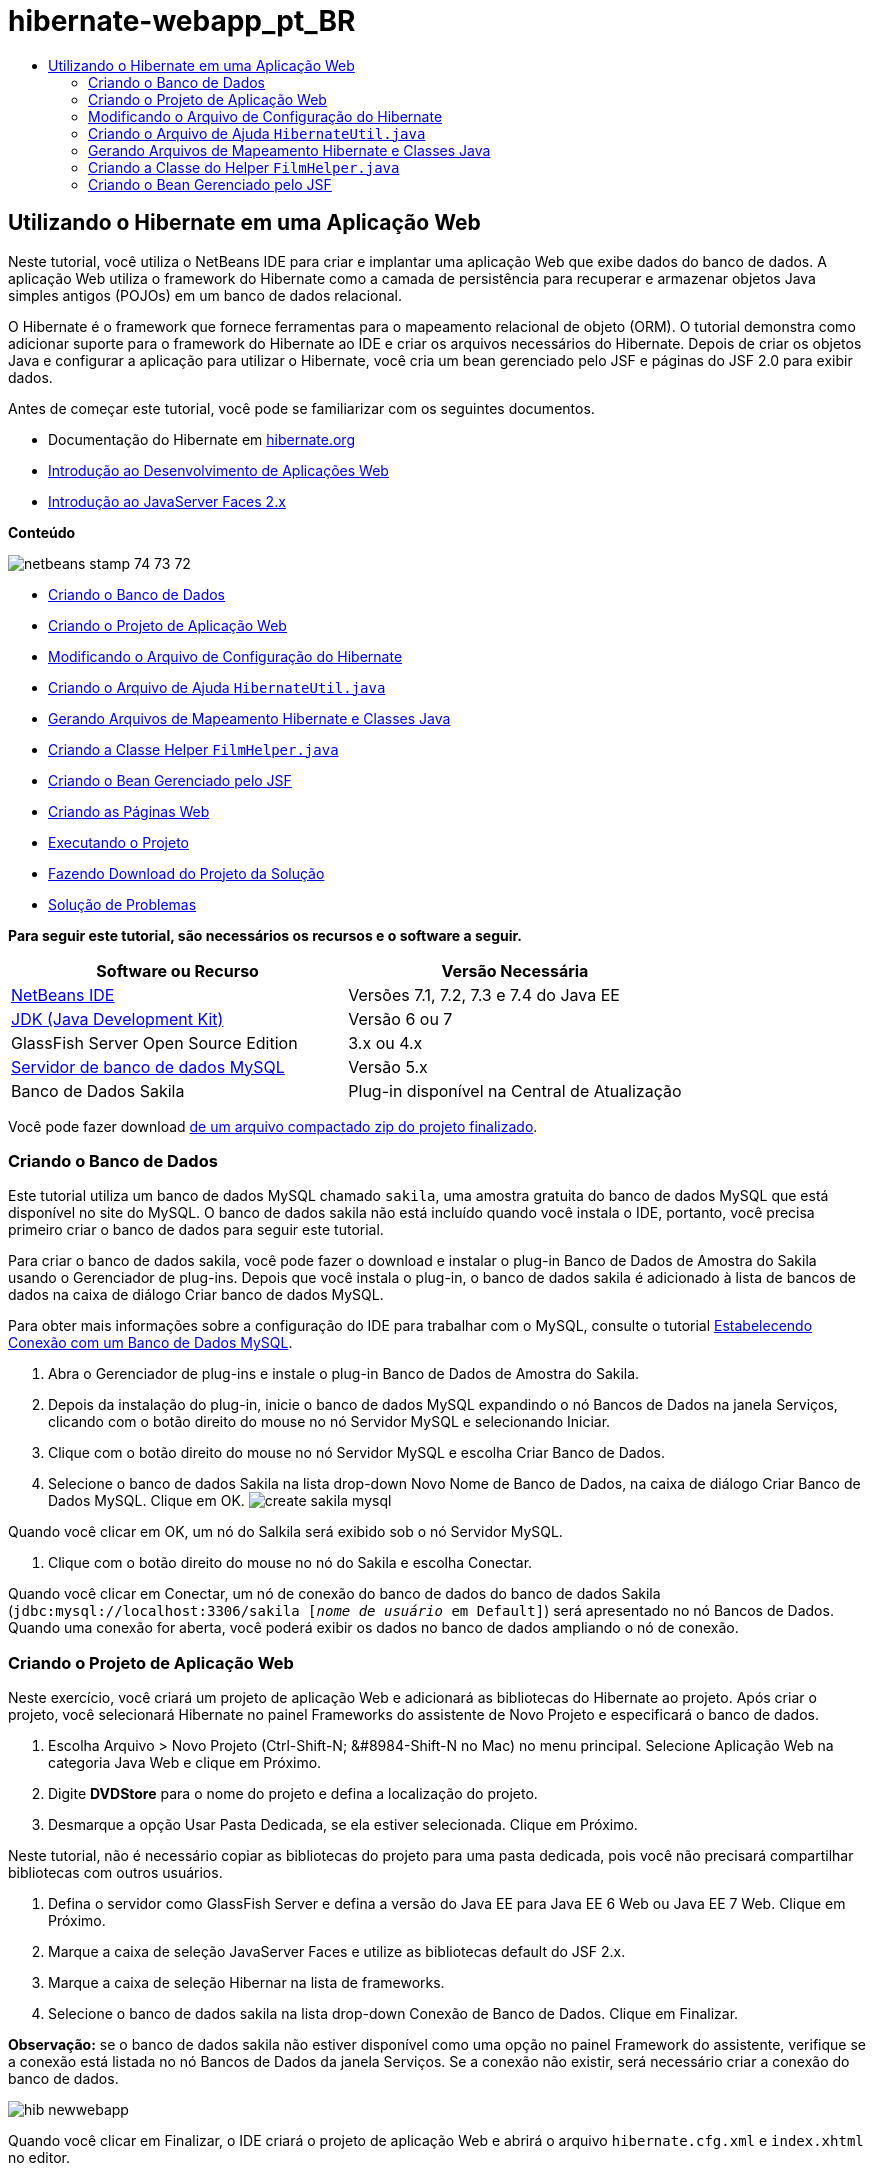 // 
//     Licensed to the Apache Software Foundation (ASF) under one
//     or more contributor license agreements.  See the NOTICE file
//     distributed with this work for additional information
//     regarding copyright ownership.  The ASF licenses this file
//     to you under the Apache License, Version 2.0 (the
//     "License"); you may not use this file except in compliance
//     with the License.  You may obtain a copy of the License at
// 
//       http://www.apache.org/licenses/LICENSE-2.0
// 
//     Unless required by applicable law or agreed to in writing,
//     software distributed under the License is distributed on an
//     "AS IS" BASIS, WITHOUT WARRANTIES OR CONDITIONS OF ANY
//     KIND, either express or implied.  See the License for the
//     specific language governing permissions and limitations
//     under the License.
//

= hibernate-webapp_pt_BR
:jbake-type: page
:jbake-tags: old-site, needs-review
:jbake-status: published
:keywords: Apache NetBeans  hibernate-webapp_pt_BR
:description: Apache NetBeans  hibernate-webapp_pt_BR
:toc: left
:toc-title:

== Utilizando o Hibernate em uma Aplicação Web

Neste tutorial, você utiliza o NetBeans IDE para criar e implantar uma aplicação Web que exibe dados do banco de dados. A aplicação Web utiliza o framework do Hibernate como a camada de persistência para recuperar e armazenar objetos Java simples antigos (POJOs) em um banco de dados relacional.

O Hibernate é o framework que fornece ferramentas para o mapeamento relacional de objeto (ORM). O tutorial demonstra como adicionar suporte para o framework do Hibernate ao IDE e criar os arquivos necessários do Hibernate. Depois de criar os objetos Java e configurar a aplicação para utilizar o Hibernate, você cria um bean gerenciado pelo JSF e páginas do JSF 2.0 para exibir dados.

Antes de começar este tutorial, você pode se familiarizar com os seguintes documentos.

* Documentação do Hibernate em link:http://www.hibernate.org/[hibernate.org]
* link:quickstart-webapps.html[Introdução ao Desenvolvimento de Aplicações Web]
* link:jsf20-intro.html[Introdução ao JavaServer Faces 2.x]

*Conteúdo*

image:netbeans-stamp-74-73-72.png[title="O conteúdo desta página se aplica ao NetBeans IDE 7.2, 7.3 e 7.4"]

* link:#01[Criando o Banco de Dados]
* link:#02[Criando o Projeto de Aplicação Web]
* link:#03[Modificando o Arquivo de Configuração do Hibernate]
* link:#04[Criando o Arquivo de Ajuda `HibernateUtil.java`]
* link:#05[Gerando Arquivos de Mapeamento Hibernate e Classes Java]
* link:#06[Criando a Classe Helper `FilmHelper.java`]
* link:#07[Criando o Bean Gerenciado pelo JSF]
* link:#08[Criando as Páginas Web]
* link:#09[Executando o Projeto]
* link:#10[Fazendo Download do Projeto da Solução]
* link:#11[Solução de Problemas]

*Para seguir este tutorial, são necessários os recursos e o software a seguir.*

|===
|Software ou Recurso |Versão Necessária 

|link:https://netbeans.org/downloads/index.html[NetBeans IDE] |Versões 7.1, 7.2, 7.3 e 7.4 do Java EE 

|link:http://www.oracle.com/technetwork/java/javase/downloads/index.html[JDK (Java Development Kit)] |Versão 6 ou 7 

|GlassFish Server Open Source Edition |3.x ou 4.x 

|link:http://www.mysql.com/[Servidor de banco de dados MySQL] |Versão 5.x 

|Banco de Dados Sakila |Plug-in disponível na Central de Atualização 
|===

Você pode fazer download link:https://netbeans.org/projects/samples/downloads/download/Samples/JavaEE/DVDStoreEE6.zip[de um arquivo compactado zip do projeto finalizado].

=== Criando o Banco de Dados

Este tutorial utiliza um banco de dados MySQL chamado `sakila`, uma amostra gratuita do banco de dados MySQL que está disponível no site do MySQL. O banco de dados sakila não está incluído quando você instala o IDE, portanto, você precisa primeiro criar o banco de dados para seguir este tutorial.

Para criar o banco de dados sakila, você pode fazer o download e instalar o plug-in Banco de Dados de Amostra do Sakila usando o Gerenciador de plug-ins. Depois que você instala o plug-in, o banco de dados sakila é adicionado à lista de bancos de dados na caixa de diálogo Criar banco de dados MySQL.

Para obter mais informações sobre a configuração do IDE para trabalhar com o MySQL, consulte o tutorial link:../ide/mysql.html[Estabelecendo Conexão com um Banco de Dados MySQL].

1. Abra o Gerenciador de plug-ins e instale o plug-in Banco de Dados de Amostra do Sakila.
2. Depois da instalação do plug-in, inicie o banco de dados MySQL expandindo o nó Bancos de Dados na janela Serviços, clicando com o botão direito do mouse no nó Servidor MySQL e selecionando Iniciar.
3. Clique com o botão direito do mouse no nó Servidor MySQL e escolha Criar Banco de Dados.
4. Selecione o banco de dados Sakila na lista drop-down Novo Nome de Banco de Dados, na caixa de diálogo Criar Banco de Dados MySQL. Clique em OK.
image:create-sakila-mysql.png[title="Tela da caixa de diálogo Criar Banco de Dados MySQL"]

Quando você clicar em OK, um nó do Salkila será exibido sob o nó Servidor MySQL.

5. Clique com o botão direito do mouse no nó do Sakila e escolha Conectar.

Quando você clicar em Conectar, um nó de conexão do banco de dados do banco de dados Sakila (`jdbc:mysql://localhost:3306/sakila [_nome de usuário_ em Default]`) será apresentado no nó Bancos de Dados. Quando uma conexão for aberta, você poderá exibir os dados no banco de dados ampliando o nó de conexão.

=== Criando o Projeto de Aplicação Web

Neste exercício, você criará um projeto de aplicação Web e adicionará as bibliotecas do Hibernate ao projeto. Após criar o projeto, você selecionará Hibernate no painel Frameworks do assistente de Novo Projeto e especificará o banco de dados.

1. Escolha Arquivo > Novo Projeto (Ctrl-Shift-N; &amp;#8984-Shift-N no Mac) no menu principal. Selecione Aplicação Web na categoria Java Web e clique em Próximo.
2. Digite *DVDStore* para o nome do projeto e defina a localização do projeto.
3. Desmarque a opção Usar Pasta Dedicada, se ela estiver selecionada. Clique em Próximo.

Neste tutorial, não é necessário copiar as bibliotecas do projeto para uma pasta dedicada, pois você não precisará compartilhar bibliotecas com outros usuários.

4. Defina o servidor como GlassFish Server e defina a versão do Java EE para Java EE 6 Web ou Java EE 7 Web. Clique em Próximo.
5. Marque a caixa de seleção JavaServer Faces e utilize as bibliotecas default do JSF 2.x.
6. Marque a caixa de seleção Hibernar na lista de frameworks.
7. Selecione o banco de dados sakila na lista drop-down Conexão de Banco de Dados. Clique em Finalizar.

*Observação:* se o banco de dados sakila não estiver disponível como uma opção no painel Framework do assistente, verifique se a conexão está listada no nó Bancos de Dados da janela Serviços. Se a conexão não existir, será necessário criar a conexão do banco de dados.

image:hib-newwebapp.png[title="Painel Frameworks do assistente de Novo Projeto mostrando como adicionar o suporte do Hibernar ao projeto"]

Quando você clicar em Finalizar, o IDE criará o projeto de aplicação Web e abrirá o arquivo `hibernate.cfg.xml` e `index.xhtml` no editor.

Se expandir o nó Bibliotecas na janela Projetos, você poderá ver que o IDE adicionou as bibliotecas do Hibernate ao projeto.

image:hib-libraries.png[title="Tela da janela Projetos mostrando bibliotecas do Hibernate"]

=== Modificando o Arquivo de Configuração do Hibernate

Quando você cria um novo projeto que utiliza o framework do Hibernate, o IDE cria automaticamente o arquivo de configuração `hibernate.cfg.xml` na raiz do classpath de contexto da aplicação (na janela Arquivos, `src/java`). O arquivo está localizado em `<pacotes default>` no nó Pacotes de Código-Fonte na janela Projetos. O arquivo de configuração contém informações sobre a conexão do banco de dados, os mapeamentos de recursos e outras propriedades da conexão. É possível editar o arquivo utilizando o editor de várias views ou editar o XML diretamente no editor XML.

Neste exercício, você editará as propriedades default especificadas em `hibernate.cfg.xml` para ativar o log de depuração das instruções SQL e para ativar o gerenciamento de contexto de sessão do Hibernate.

1. Abra `hibernate.cfg.xml` na guia Desenho. Você pode abrir o arquivo expandindo o nó `<pacotes default>` em Pacotes de Códigos-Fonte na janela Projetos e clicando duas vezes em `hibernate.cfg.xml`.
2. No editor XML com várias views, expanda o nó Propriedades da Configuração em Propriedades Opcionais.
3. Clique em Adicionar para abrir a caixa de diálogo Adicionar Propriedade do Hibernate.
4. Na caixa de diálogo, selecione a propriedade `hibernate.show_sql` e defina o valor para `true`. Isso ativa o log de depuração das instruções SQL.
image:add-property-showsql.png[title="Caixa de diálogo Adicionar Propriedade Hibernate que mostra o valor de definição de hibernate.show_sql"]
5. Expanda o nó Propriedades Diversas e clique em Adicionar.
6. Na caixa de diálogo, selecione `properties hibernate.current_session_context_class` e defina o valor para `thread` para ativar o gerenciamento de contexto automático da sessão do Hibernate.
image:add-property-sessioncontext.png[title="Adicione a caixa e diálogo Propriedade do Hibernate mostrando como definir o valor da propriedade hibernate.current_session_context_class"]
7. Clique novamente em Adicionar no nó Propriedades Diversas e selecione `hibernate.query.factory_class` na lista drop-down Nome da Propriedade.
8. Selecione *org.hibernate.hql.classic.ClassicQueryTranslatorFactory* como o Valor da Propriedade. Clique em OK.
image:add-property-factoryclass.png[title="Caixa de diálogo Adicionar Propriedade Hibernate que mostra o valor de definição de hibernate.query.factory_class"]

Se clicar na guia XML no editor, você pode ver o arquivo na view XML. O arquivo deve ter uma aparência semelhante à seguinte (as três novas propriedades estão em negrito):

[source,xml]
----

<hibernate-configuration>
    <session-factory name="session1">
        <property name="hibernate.dialect">org.hibernate.dialect.MySQLDialect</property>
        <property name="hibernate.connection.driver_class">com.mysql.jdbc.Driver</property>
        <property name="hibernate.connection.url">jdbc:mysql://localhost:3306/sakila</property>
        <property name="hibernate.connection.username">root</property>
        <property name="hibernate.connection.password">######</property>
        *<property name="hibernate.show_sql">true</property>
        <property name="hibernate.current_session_context_class">thread</property>
        <property name="hibernate.query.factory_class">org.hibernate.hql.classic.ClassicQueryTranslatorFactory</property>*
    </session-factory>
</hibernate-configuration>
----
9. Salve as alterações feitas no arquivo.

Você pode fechar o arquivo, pois não será necessário editá-lo novamente.

=== Criando o Arquivo de Ajuda `HibernateUtil.java`

Para usar o Hibernate, é necessário criar uma classe de ajuda que lide com a inicialização e que acesse o `SessionFactory` do Hibernate para obter um objeto de Sessão. A classe chama `configure()`, carrega o arquivo de configuração `hibernate.cfg.xml` e cria `SessionFactory` para obter o objeto Sessão.

Nesta seção, você usa o assistente para Novo Arquivo a fim de criar a classe helper `HibernateUtil.java`.

1. Clique com o botão direito do mouse no nó dos Pacote de Códigos-fonte e selecione Novo > Outro para abrir o assistente para Novo Arquivo.
2. Selecione Hibernate na lista Categorias e HibernateUtil.java na lista Tipos de Arquivo. Clique em Próximo.
3. Digite *HibernateUtil* para o nome da classe e *dvdrental* para o pacote. Clique em Finalizar.

image:hibernate-util-wizard.png[title="Tela do assistente do HibernateUtil"]

Quando você clicar em Finalizar, o `HibernateUtil.java` será aberto no editor. Você pode fechar o arquivo porque não precisa editá-lo.

=== Gerando Arquivos de Mapeamento Hibernate e Classes Java

Neste tutorial, você utilizará um POJO (objetos Java simples antigos) para representar os dados em cada uma das tabelas do banco de dados a ser utilizado. A classe Java especifica os campos das colunas nas tabelas e utiliza setters e getters simples para recuperar e gravar os dados. Para mapear os POJOs para as tabelas, utilize um arquivo de mapeamento do Hibernate ou utilize anotações na classe.

Você pode utilizar os Arquivos de Mapeamento do Hibernate e POJOs obtidos de um assistente de Banco de Dados para criar vários POJOs e arquivos de mapeamento com base nas tabelas de banco de dados. Ao utilizar o assistente, selecione todas as tabelas para as quais deseja POJOs e arquivos de mapeamento, e o IDE irá gerar os arquivos com base nas tabelas do banco de dados e adicionar as entradas de mapeamento no `hibernate.cfg.xml`. Quando usa o assistente, você pode escolher os arquivos que deseja que o IDE gere (somente os POJOs, por exemplo) e selecionar as opções de geração de código (gerar código que use anotações EJB 3, por exemplo).

*Observação.* O IDE também possui assistentes para ajudá-lo a criar POJOs e arquivos de mapeamento individuais do zero.

==== Criando o Arquivo de Engenharia Reversa do Hibernate

Se quiser utilizar os arquivos de Mapeamento do Hibernate e POJOs de um assistente de Banco de Dados, primeiro é necessário criar um arquivo de engenharia reversa `hibernate.reveng.xml`. Os Arquivos de Mapeamento do Hibernate e POJOs de um assistente de Banco de Dados requerem os arquivos `hibernate.reveng.xml` e `hibernate.cfg.xml`.

O arquivo de engenharia reversa permite ter maior controle sobre a estratégia de mapeamento do banco de dados. O Assistente para Engenharia Reversa do Hibernate cria um arquivo de engenharia reversa com uma configuração default que pode ser editada no editor XML.

Para criar o arquivo de engenharia reversa do Hibernate, execute as etapas seguintes.

1. Clique com o botão direito do mouse no nó Pacotes de Código-fonte na janela Projetos e escolha Novo > Outro para abrir o assistente para Novo Arquivo.
2. Selecione o Assistente para Engenharia Reversa do Hibernate na categoria Hibernate. Clique em Próximo.
3. Especifique `hibernate.reveng` como o Nome do arquivo e `src/java` para a Pasta. Clique em Próximo.
4. Selecione `hibernate.cfg.xml` na lista drop-down Arquivo de Configuração, caso não esteja selecionado.
5. Selecione as tabelas a seguir em Tabelas Disponíveis e clique em Adicionar para adicionar as tabelas a Tabelas Selecionadas.
* ator
* categoria
* filme
* film_actor
* film_category
* idioma

Clique em Finalizar.

image:hibernate-reveng-wizard.png[title="Novo assistente de Engenharia Reversa do Hibernate"]

O assistente gera um arquivo de engenharia reversa `hibernate.reveng.xml` e abre o arquivo no editor. Você pode fechar o arquivo de engenharia reversa porque não precisará editar o arquivo.

Para obter mais detalhes sobre como trabalhar com o arquivo `hibernate.reveng.xml`, consulte o link:http://docs.jboss.org/tools/2.1.0.Beta1/hibernatetools/html/reverseengineering.html[Capítulo 5. Controlando a engenharia reversa] no link:http://docs.jboss.org/tools/2.1.0.Beta1/hibernatetools/html/[Guia de Referência das Ferramentas do Hibernate].

==== Criando arquivos de mapeamento do Hibernate e POJOs

Você pode utilizar os Arquivos de Mapeamento do Hibernate e POJOs obtidos de um assistente de Banco de Dados para gerar arquivos. O assistente pode gerar um POJO e um arquivo de mapeamento correspondente para cada tabela que você selecionar no assistente. Os arquivos de mapeamento são arquivos XML que contêm dados sobre como as colunas das tabelas são mapeadas para os campos nos POJOs. É necessário ter os arquivos `hibernate.reveng.xml` e `hibernate.cfg.xml` para utilizar o assistente.

Para criar os POJOS e arquivos de mapeamento utilizando um assistente, execute as etapas a seguir:

1. Clique com o botão direito do mouse no nó Pacotes de Código-fonte na janela Projetos e escolha Novo > Outro para abrir o assistente para Novo Arquivo.
2. Selecione Arquivos de Mapeamento do Hibernate e POJOs provenientes de um Banco de Dados na categoria Hibernate. Clique em Próximo.
3. Certifique-se de que os arquivos `hibernate.cfg.xml` e `hibernate.reveng.xml` estejam selecionados nas listas drop-down.
4. Selecione *Funcionalidades da Linguagem JDK 5* nas opções Definições Gerais.
5. Certifique-se de que as opções *Código do Domínio* e *Mapeamentos XML do Hibernate* estejam selecionadas.
6. Selecione *dvdrental* para o Nome do pacote. Clique em Finalizar.
image:hibernate-pojo-wizard2.png[title="Gerar assistente Arquivos de Mapeamento Hibernar e POJOs"]

Quando você clicar em Finalizar, o IDE irá gera POJOs e arquivos de mapeamento do Hibernate com os campos mapeados para as colunas especificadas em `hibernate.reveng.xml`. O IDE também adicionará entradas de mapeamento em `hibernate.cfg.xml`.

[source,xml]
----

<hibernate-configuration>
  <session-factory>
    <property name="hibernate.dialect">org.hibernate.dialect.MySQLDialect</property>
    <property name="hibernate.connection.driver_class">com.mysql.jdbc.Driver</property>
    <property name="hibernate.connection.url">jdbc:mysql://localhost:3306/sakila</property>
    <property name="hibernate.connection.username">myusername</property>
    <property name="hibernate.connection.password">mypassword</property>
    <property name="hibernate.show_sql">true</property>
    <property name="hibernate.current_session_context_class">thread</property>
    <property name="hibernate.query.factory_class">org.hibernate.hql.classic.ClassicQueryTranslatorFactory</property>
    <mapping resource="dvdrental/FilmActor.hbm.xml"/>
    <mapping resource="dvdrental/Language.hbm.xml"/>
    <mapping resource="dvdrental/Film.hbm.xml"/>
    <mapping resource="dvdrental/Category.hbm.xml"/>
    <mapping resource="dvdrental/Actor.hbm.xml"/>
    <mapping resource="dvdrental/FilmCategory.hbm.xml"/>
  </session-factory>
</hibernate-configuration>
----

*Observação.* Confirme se os elementos `mapping` serão listados após os elementos `property` no arquivo `hibernate.cfg.xml`.

É possível expandir o pacote `dvdrental` para ver os arquivos gerados pelo assistente.

image:hib-projectswindow.png[title="Janela Projetos mostrando os POJOs gerados"]

Você pode utilizar o assistente para mapeamento do Hibernate se quiser criar um arquivo de mapeamento do Hibernate que mapeie uma tabela específica para uma classe específica.

Para obter mais detalhes sobre como trabalhar com o arquivo `hibernate.reveng.xml`, consulte o link:http://docs.jboss.org/hibernate/core/3.3/reference/en/html/mapping.html[Capítulo 5. Mapeamento O/R Básico] da link:http://docs.jboss.org/hibernate/stable/core/reference/en/html/[Documentação de Referência do Hibernate].

=== Criando a Classe do Helper `FilmHelper.java`

Agora você criará uma classe do helper no pacote `dvdrental` que será utilizada para efetuar consultas do Hibernate no banco de dados. Você utilizará o editor HQL (Hibernate Query Language) para criar e testar as consultas para recuperar dados. Depois de testar as consultas, você criará criados métodos na classe do helper que criarão e executarão as consultas. Em seguida, você chamará os métodos na classe do helper de um bean gerenciado pelo JSF.

==== Criando a Classe

Nesta seção, utilize o assistente de Novo Arquivo para criar a classe do helper `FilmHelper.java` no pacote `dvdrental`. Você criará uma sessão do Hibernate, chamando `getSessionFactory` em `HibernateUtil.java` e criará alguns métodos do helper para fazer consultas e recuperar dados do banco de dados. Você chamará os métodos do helper de páginas JSP.

1. Clique com o botão direito do mouse no nó do pacote de códigos-fonte `dvdrental` e selecione Novo > Classe Java para abrir o assistente de Novo arquivo.
2. Digite *FilmHelper* como nome da classe.
3. Confirme se *dvdrental* está selecionado como o Pacote. Clique em Finalizar.
4. Adicionando o código a seguir (em negrito) para criar uma sessão do Hibernate.
[source,java]
----

public class FilmHelper {

    *Session session = null;

    public FilmHelper() {
        this.session = HibernateUtil.getSessionFactory().getCurrentSession();
    }*

}
----
5. Clique com o botão direito do mouse no editor, selecione Corrigir importações (Alt-Shift-I; &amp;#8984-Shift-I no Mac) para adicionar as instruções necessárias de importação (`org.hibernate.Session`) e salve suas alterações.

Agora você modificará `FilmHelper.java` para adicionar métodos de consulta do BD.

==== Enumerando Títulos de Filmes e Recuperando Atores Utilizando uma Consulta HQL

Neste exercício, você criará uma consulta HQL (Hibernate Query Language) que consulta o banco de dados para recuperar uma lista de títulos de filmes da tabela Film. Em seguida, você adicionará um método que consulte as tabelas Actor e Film_actor para extrair os atores que atuam em um filme específico.

A tabela Film possui 1000 registros, de modo que o método para recuperar a lista de filmes deveria ser capaz de recuperar os registros com base na chave primária `filmId`. Utilize o editor HQL para criar e testar a consulta HQL. Após criar a consulta correta, você adicionará um método à classe que possa gerar a consulta apropriada.

1. Clique com o botão direito do mouse no nó do projeto na janela Projetos e selecione Limpar e Construir.
2. Clique com o botão direito do mouse em `hibernate.cfg.xml` na janela Projetos e selecione Executar Consulta HQL para abrir o editor de consultas HQL.
3. Selecione hibernate.cfg na lista drop-down da barra de ferramentas.
4. Teste a conexão digitando no editor e clicando no botão Executar a Consulta HQL ( image:run_hql_query_16.png[title="Botão Executar Consulta HQL"] ) da barra de ferramentas.
[source,java]
----

from Film
----

Ao clicar em Executar a Consulta HQL, você verá os resultados da consulta na janela inferior do editor de consultas HQL.

image:hibernate-hqleditor1.png[title="Gerar assistente Arquivos de Mapeamento Hibernar e POJOs"]

Se você clicar no botão SQL, você verá a consulta SQL equivalente.

[source,java]
----

select film0_.film_id as col_0_0_ from sakila.film film0_
----
5. Digite a consulta a seguir para recuperar os registros da tabela Film, onde o id do filme está entre 100 e 200.
[source,java]
----

from Film as film where film.filmId between 100 and 200
----

A janela de resultados exibirá uma lista de registros. Agora que você verificou que a consulta testada retorna os resultados desejados, utilize a consulta na classe do helper.

6. Adicione o método a seguir, `getFilmTitles` a `FilmHelper.java`, para recuperar os filmes, onde o id do filme está entre uma determinada faixa especificada pelas variáveis `startID` e `endID`.
[source,java]
----

public List getFilmTitles(int startID, int endID) {
    List<Film> filmList = null;
    try {
        org.hibernate.Transaction tx = session.beginTransaction();
        Query q = session.createQuery ("from Film as film where film.filmId between '"+startID+"' and '"+endID+"'");
        filmList = (List<Film>) q.list();
    } catch (Exception e) {
        e.printStackTrace();
    }
    return filmList;
}
----
7. Adicione o método a seguir, `getActorsByID`, para recuperar os atores de um filme específico. O método construirá a consulta utilizando `filmId` como a variável de entrada.
[source,java]
----

public List getActorsByID(int filmId){
    List<Actor> actorList = null;
    try {
        org.hibernate.Transaction tx = session.beginTransaction();
        Query q = session.createQuery ("from Actor as actor where actor.actorId in (select filmActor.actor.actorId from FilmActor as filmActor where filmActor.film.filmId='" + filmId + "')");
        actorList = (List<Actor>) q.list();

    } catch (Exception e) {
        e.printStackTrace();
    }

    return actorList;
}
----
8. Corrija as importações e salve as alterações.

Ao corrigir suas importações, selecione `java.util.List` e `org.hibernate.Query`.

==== Adicionando Métodos Adicionais do Helper

Agora você adicionará métodos adicionais do assistente que criem consultas com base em uma variável de entrada. É possível verificar as consultas no editor de consultas HQL.

1. Adicione o método a seguir para recuperar uma lista de categorias de acordo com `filmId`.
[source,java]
----

public Category getCategoryByID(int filmId){
    List<Category> categoryList = null;
    try {
        org.hibernate.Transaction tx = session.beginTransaction();
        Query q = session.createQuery("from Category as category where category.categoryId in (select filmCat.category.categoryId from FilmCategory as filmCat where filmCat.film.filmId='" + filmId + "')");
        categoryList = (List<Category>) q.list();

    } catch (Exception e) {
        e.printStackTrace();
    }

    return categoryList.get(0);
}
----
2. Adicione o método seguinte para recuperar um único filme de acordo com o `filmId`.
[source,java]
----

public Film getFilmByID(int filmId){

    Film film = null;

    try {
        org.hibernate.Transaction tx = session.beginTransaction();
        Query q = session.createQuery("from Film as film where film.filmId=" + filmId);
        film = (Film) q.uniqueResult();
    } catch (Exception e) {
        e.printStackTrace();
    }

    return film;
}
----
3. Adicione o método a seguir para recuperar o idioma do filme de acordo com o `filmId`.
[source,java]
----

public String getLangByID(int langId){

    Language language = null;

    try {
        org.hibernate.Transaction tx = session.beginTransaction();
        Query q = session.createQuery("from Language as lang where lang.languageId=" + langId);
        language = (Language) q.uniqueResult();
    } catch (Exception e) {
        e.printStackTrace();
    }

    return language.getName();
}
----
4. Salve as alterações.

=== Criando o Bean Gerenciado pelo JSF

Neste exercício, você criará um bean gerenciado pelo JSF. Os métodos do bean gerenciado são utilizados para exibir dados nas páginas JSF e para acessar métodos da classe do helper para recuperar registros. A especificação do JSF 2.0 permite utilizar anotações em uma classe bean para identificar a classe como um bean gerenciado pelo JSF, especificar o escopo e um nome para o bean.

Para criar o bean gerenciado, execute as seguintes etapas:

1. Clique com o botão direito do mouse no nó do pacote de código-fonte `dvdrental` e selecione Novo > Outro.
2. Selecione Bean Gerenciado pelo JSF na categoria JavaServer Faces. Clique em Próximo.
3. Digite *FilmController* para Nome da Classe.

Você usará o nome `filmController` do Bean Gerenciado como o valor para `inputText` e `commandButton` na página JSF `index.xhtml` ao chamar métodos no Bean.

4. Selecione *dvdrental* para o Pacote.
5. Digite *filmController* como o Nome que será utilizado para o bean gerenciado.
6. Defina o Escopo Como Sessão. Clique em Finalizar.

image:hib-newmanagedbean.png[title="Novo assistente de Bean Gerenciado pelo JSF"]

Quando você clicar em Finalizar, o IDE gerará a classe bean e abrirá a classe no editor. O IDE adicionou as anotações `@ManagedBean` e `@SessionScoped`.

[source,java]
----

@ManagedBean
@SessionScoped
public class FilmController {

    /** Creates a new instance of FilmController */
    public FilmController() {
    }

}

----

*Observação.* Observe que o nome do bean gerenciado não está especificado explicitamente. Por default, o nome do bean é o mesmo que o nome da classe e inicia com letra minúscula. Se você quiser que o nome do bean seja diferente do nome da classe, você poderá especificá-lo explicitamente como um parâmetro das anotações `@ManagedBean` (por exemplo, `@ManagedBean(name="myBeanName")`.

1. Adicione os campos a seguir (em negrito) à classe.
[source,java]
----

@ManagedBean
@SessionScoped
public class FilmController {
    *int startId;
    int endId;
    DataModel filmTitles;
    FilmHelper helper;
    private int recordCount = 1000;
    private int pageSize = 10;

    private Film current;
    private int selectedItemIndex;*
}
----
2. Adicione o código a seguir (em negrito) para criar a instância do FilmController e recuperar os filmes.
[source,java]
----

    /** Creates a new instance of FilmController */
    public FilmController() {
        *helper = new FilmHelper();
        startId = 1;
        endId = 10;
    }

    public FilmController(int startId, int endId) {
        helper = new FilmHelper();
        this.startId = startId;
        this.endId = endId;
    }

    public Film getSelected() {
        if (current == null) {
            current = new Film();
            selectedItemIndex = -1;
        }
        return current;
    }


    public DataModel getFilmTitles() {
        if (filmTitles == null) {
            filmTitles = new ListDataModel(helper.getFilmTitles(startId, endId));
        }
        return filmTitles;
    }

    void recreateModel() {
        filmTitles = null;
    }*
----
3. Adicione os métodos a seguir usados para exibir a tabela e navegar entre as páginas.*    public boolean isHasNextPage() {
        if (endId + pageSize <= recordCount) {
            return true;
        }
        return false;
    }

    public boolean isHasPreviousPage() {
        if (startId-pageSize > 0) {
            return true;
        }
        return false;
    }

    public String next() {
        startId = endId+1;
        endId = endId + pageSize;
        recreateModel();
        return "index";
    }

    public String previous() {
        startId = startId - pageSize;
        endId = endId - pageSize;
        recreateModel();
        return "index";
    }

    public int getPageSize() {
        return pageSize;
    }

    public String prepareView(){
        current = (Film) getFilmTitles().getRowData();
        return "browse";
    }
    public String prepareList(){
        recreateModel();
        return "index";
    }
*

Os métodos que retornam "index" ou "browse" solicitarão o handler de navegação JSF para tentar abrir uma página denominada `index.xhtml` ou `browse.xhtml`. A especificação JSF 2.0 permite a utilização de regras de navegação implícitas em aplicações que utilizam a tecnologia Facelets. Nesta aplicação, não há regras de navegação configuradas em `faces-config.xml`. Em vez disso, o handler de navegação tentará localizar a página adequada na aplicação.

4. Adicione os métodos a seguir que acessam a classe do helper para recuperar detalhes adicionais do filme.*    public String getLanguage() {
        int langID = current.getLanguageByLanguageId().getLanguageId().intValue();
        String language = helper.getLangByID(langID);
        return language;
    }

    public String getActors() {
        List actors = helper.getActorsByID(current.getFilmId());
        StringBuffer totalCast = new StringBuffer();
        for (int i = 0; i < actors.size(); i++) {
            Actor actor = (Actor) actors.get(i);
            totalCast.append(actor.getFirstName());
            totalCast.append(" ");
            totalCast.append(actor.getLastName());
            totalCast.append("  ");
        }
        return totalCast.toString();
    }

    public String getCategory() {
        Category category = helper.getCategoryByID(current.getFilmId());
        return  category.getName();
    }*
[source,java]
----


----
5. Corrija as importações (Ctrl-Shift-I) e salve as alterações.

Você pode utilizar a funcionalidade para autocompletar código no editor para ajudar a digitar seu código.

=== Criando as Páginas Web

Neste exercício, você criará duas páginas Web para exibir os dados. Você modificará o `index.xhtml` gerado pelo IDE para adicionar uma tabela que exiba os filmes do banco de dados. Em seguida, você criará `browse.xhtml` para exibir os detalhes de um filme ao clicar no link "Exibir" da tabela. Você criará também uma página modelo do JSF que será utilizada por `index.xhtml` e `browse.xhtml`.

Para saber mais sobre a utilização do JSF 2.0 e modelos do Facelets, consulte link:jsf20-intro.html[Introdução ao JavaServer Faces 2.0]

==== Criando `template.xhtml`

Primeiro, você criará o modelo de Facelets `template.xhtml` do JSF utilizado na composição das páginas `index.xhtml` e `browse.xhtml`.

1. Clique com o botão direito do mouse no nó do projeto DVDStore na janela Projetos e selecione Novo > Outro.
2. Selecione Modelo de Facelets na categoria JavaServer Faces. Clique em Próximo.
3. Digite *template* para o Nome do Arquivo e selecione o primeiro estilo de layout CSS.
4. Clique em Finalizar.

Quando você clica em Finalizar, o arquivo `template.xhtml` é aberto no editor. O modelo contém o código default a seguir.

[source,xml]
----

<h:body>

    <div id="top" class="top">
        <ui:insert name="top">Top</ui:insert>
    </div>

    <div id="content" class="center_content">
        <ui:insert name="content">Content</ui:insert>
    </div>

</h:body>
----
5. Modifique o elemento `<ui:insert>` para alterar o nome gerado default para "corpo".
[source,xml]
----

<div id="content" class="center_content">
        <ui:insert name="*body*">Content</ui:insert>
</div>
----
6. Salve as alterações.

O conteúdo do elemento `<ui:define name="body">` nos arquivos `index.xhtml` e `browse.xhtml` será inserido no local identificado com `<ui:insert name="body">Content</ui:insert>` no modelo.

==== Modificando `index.xhtml`

Quando você criou a aplicação Web, o IDE gerou automaticamente a página `index.xhtml`. Neste exercício, você modifica a página para exibir uma lista de títulos de filmes. A página JSF chama os métodos no FilmController do Bean Gerenciado pelo JSF para recuperar a lista de filmes e exibir uma tabela com títulos e descrições dos filmes.

1. Expanda a pasta Páginas Web na janela Projetos e abra `index.xhtml` no editor.

O assistente para Novo Projeto gerou a seguinte página `index.xhtml` default.

[source,xml]
----

<html xmlns="http://www.w3.org/1999/xhtml"
      xmlns:h="http://java.sun.com/jsf/html">
<h:head>
        <title>Facelet Title</title>
    </h:head>
    <h:body>
        Hello from Facelets
    </h:body>
</html>
----
2. Modifique a página para utilizar os elementos JSF `<ui:composition>` e `<ui:define>` e adicione um elemento `<h:form>`.
[source,xml]
----

<html xmlns="http://www.w3.org/1999/xhtml"
  xmlns:h="http://java.sun.com/jsf/html"
  *xmlns:ui="http://java.sun.com/jsf/facelets">
    <ui:composition template="./template.xhtml">
        <ui:define name="body">
            <h:form>

            </h:form>
        </ui:define>
    </ui:composition>*
</html>
----

Quando você começa a digitar as tags, o IDE adiciona a declaração da biblioteca de tags `xmlns:ui="http://java.sun.com/jsf/facelets"`.

Os elementos `<ui:composition>` e `<ui:define>` são utilizados em combinação com o modelo de página que você criará. O elemento `<ui:composition>` faz referência à localização do modelo que será utilizado por essa página. O elemento `<ui:define>` faz referência à posição no modelo que o código incluído ocupará.

3. Adicione os seguintes links de navegação que chamam os métodos `previous` e `next` no Bean gerenciado pelo JSF.
[source,xml]
----

    <ui:define name="body">
            <h:form>
                *<h:commandLink action="#{filmController.previous}" value="Previous #{filmController.pageSize}" rendered="#{filmController.hasPreviousPage}"/> 
                <h:commandLink action="#{filmController.next}" value="Next #{filmController.pageSize}" rendered="#{filmController.hasNextPage}"/> *
            </h:form>
    </ui:define>
----
4. Adicione o seguinte elemento `dataTable` (em negrito) para gerar a tabela para exibir os itens recuperados.
[source,xml]
----

            <h:form styleClass="jsfcrud_list_form">
                <h:commandLink action="#{filmController.previous}" value="Previous #{filmController.pageSize}" rendered="#{filmController.hasPreviousPage}"/> 
                <h:commandLink action="#{filmController.next}" value="Next #{filmController.pageSize}" rendered="#{filmController.hasNextPage}"/> 
                *<h:dataTable value="#{filmController.filmTitles}" var="item" border="0" cellpadding="2" cellspacing="0" rowClasses="jsfcrud_odd_row,jsfcrud_even_row" rules="all" style="border:solid 1px">
                    <h:column>
                        <f:facet name="header">
                            <h:outputText value="Title"/>
                        </f:facet>
                        <h:outputText value="#{item.title}"/>
                    </h:column>
                    <h:column>
                        <f:facet name="header">
                            <h:outputText value="Description"/>
                        </f:facet>
                        <h:outputText value="#{item.description}"/>
                    </h:column>
                    <h:column>
                        <f:facet name="header">
                            <h:outputText value=" "/>
                        </f:facet>
                        <h:commandLink action="#{filmController.prepareView}" value="View"/>
                    </h:column>
                </h:dataTable>
                <br/>*
            </h:form>

----
5. Salve as alterações.

A página de índice agora exibirá uma lista de títulos de filmes no banco de dados. Cada linha da tabela inclui um link "Exibir" que chama o método `prepareView` no bean gerenciado. O método `prepareView` retornará "browse" e abrirá o `browse.xhtml`.

*Observação.* Quando você digitar a tag `<f:facet>`, o IDE adicionará a declaração da biblioteca de tags `xmlns:f="http://java.sun.com/jsf/core`. *Confirme se a biblioteca de tags está declarada no arquivo.*

==== Criando `browse.xhtml`

Agora você criará a página `browse.xhtml` para exibir os detalhes do filme selecionado. É possível utilizar o assistente Cliente de Modelo de Facelets para criar a página com base no modelo de Facelets do JSF `template.xhtml` que você criou.

1. Clique com o botão direito do mouse no nó do projeto DVDStore na janela Projetos e selecione Novo > Outro.
2. Selecione Cliente de Modelo de Facelets na categoria JavaServer Faces. Clique em Próximo.
image:hib-faceletsclient.png[title="Tipo de arquivo Cliente de Modelo de Facelets no assistente Novo Arquivo"]
3. Digite *browse* para o Nome do Arquivo.
4. Localize o Modelo da página clicando em Procurar para abrir a caixa de diálogo Procurar Arquivos.
5. Expanda a pasta Páginas Web e selecione `template.xhtml`. Clique em Selecionar Arquivo.
image:hib-browsetemplate.png[title="Selecione o modelo na caixa de diálogo Procurar Arquivos"]
6. Selecione *<ui:composition>* para a Tag Raiz Gerada. Clique em Finalizar.

Quando você clica em Finalizar, o arquivo `browse.xhtml` abrirá no editor com o código a seguir.

[source,xml]
----

<ui:composition xmlns:ui="http://java.sun.com/jsf/facelets"
    template="./template.xhtml">

    <ui:define name="top">
        top
    </ui:define>

    <ui:define name="body">
        body
    </ui:define>

</ui:composition>
----

É possível ver que o novo arquivo especifica o arquivo `template.xhtml` e que a tag `<ui:define>` possui a propriedade `name="body"`

7. Adicione o código a seguir (em negrito) entre as tags `<ui:define>` para criar o form e chamar os métodos no FilmController do Bean gerenciado para recuperar os dados e preencher o form.
[source,xml]
----

<ui:composition xmlns:ui="http://java.sun.com/jsf/facelets"
    template="./template.xhtml"
    *xmlns:h="http://java.sun.com/jsf/html"
    xmlns:f="http://java.sun.com/jsf/core"*>

        <ui:define name="top">
            top
        </ui:define>

        <ui:define name="body">
        *
            <h:form>
                <h:panelGrid columns="2">
                    <h:outputText value="Title:"/>
                    <h:outputText value="#{filmController.selected.title}" title="Title"/>
                    <h:outputText value="Description"/>
                    <h:outputText value="#{filmController.selected.description}" title="Description"/>
                    <h:outputText value="Genre"/>
                    <h:outputText value="#{filmController.category}"/>

                    <h:outputText value="Cast"/>
                    <h:outputText value="#{filmController.actors}"/>


                    <h:outputText value="Film Length"/>
                    <h:outputText value="#{filmController.selected.length} min" title="Film Length"/>

                    <h:outputText value="Language"/>
                    <h:outputText value="#{filmController.language}" title="Film Length"/>

                    <h:outputText value="Release Year"/>
                    <h:outputText value="#{filmController.selected.releaseYear}" title="Release Year">
                        <f:convertDateTime pattern="MM/dd/yyyy" />
                    </h:outputText>
                    <h:outputText value="Rental Duration"/>
                    <h:outputText value="#{filmController.selected.rentalDuration}" title="Rental DUration"/>
                    <h:outputText value="Rental Rate"/>
                    <h:outputText value="#{filmController.selected.rentalRate}" title="Rental Rate"/>
                    <h:outputText value="Replacement Cost"/>
                    <h:outputText value="#{filmController.selected.replacementCost}" title="Replacement Cost"/>
                    <h:outputText value="Rating"/>
                    <h:outputText value="#{filmController.selected.rating}" title="Rating"/>
                    <h:outputText value="Special Features"/>
                    <h:outputText value="#{filmController.selected.specialFeatures}" title="Special Features"/>
                    <h:outputText value="Last Update"/>
                    <h:outputText value="#{filmController.selected.lastUpdate}" title="Last Update">
                        <f:convertDateTime pattern="MM/dd/yyyy HH:mm:ss" />
                    </h:outputText>
                </h:panelGrid>
                <br/>
                <br/>
                <h:commandLink action="#{filmController.prepareList}" value="View All List"/>
                <br/>
            </h:form>
*
        </ui:define>
    </ui:composition>
</html>
----

É possível ver que os arquivos `browse.xhtml` e `index.xhtml` utilizarão o mesmo modelo de página.

8. Salve as alterações.

=== Executando o Projeto

O conceito básico da aplicação agora está concluído. Agora você pode executar a aplicação para verificar se tudo está funcionando corretamente.

1. Clique em Executar Projeto Principal na barra de ferramentas principal ou clique com o botão direito do mouse no nó da aplicação DVDStore na janela Projetos e selecione Executar.

O IDE salva todos os arquivos alterados, constrói e implanta a aplicação no servidor. O IDE abre a janela do browser no URL `http://localhost:8080/DVDStore/` que exibe a lista de filmes.

image:hib-browser1.png[title="Tela do browser exibindo a lista de filme na página de índice"]
2. No browser, clique em "Exibir" para carregar o `browse.xhtml` e exibir os detalhes do filme.

==== Fazendo Download do Projeto da Solução

Você pode fazer o download da solução para este projeto como um projeto das seguintes formas.

* Faça download link:https://netbeans.org/projects/samples/downloads/download/Samples/JavaEE/DVDStoreEE6.zip[de um arquivo compactado zip do projeto finalizado].
* Faça o check-out do código-fonte do projeto das Amostras do NetBeans ao executar as etapas a seguir:
1. Escolha Equipe > Subversion > Efetuar check-out no menu principal.
2. Na caixa de diálogo Efetuar Check-out, insira o Repositório URL a seguir:
`https://svn.netbeans.org/svn/samples~samples-source-code`
Clique em Próximo.
3. Clique em Procurar para abrir a caixa de diálogo Procurar nas Pastas do Repositório:
4. Expanda o nó raiz e selecione *samples/javaee/DVDStoreEE6*. Clique em OK.
5. Especifique a Pasta Local dos códigos-fonte.
6. Clique em Finalizar.

Quando você clica em Finalizar, o IDE inicializa a pasta local como um repositório Subversion e verifica os códigos-fonte do projeto.

7. Clique em Abrir Projeto na caixa de diálogo exibida quando o check-out for concluído.

*Observações.* Para saber mais sobre a instalação do Subversion, consulte a seção link:../ide/subversion.html#settingUp[Configurando o Subversion] no link:../ide/subversion.html[Guia do Subversion no NetBeans IDE].

==== Solução de Problemas

A maioria dos problemas que ocorrem com a aplicação do tutorial são devidos a dificuldades de comunicação entre o GlassFish Server Open Source Edition e o servidor de banco de dados MySQL. Se sua aplicação não for exibida corretamente, ou se estiver recebendo um erro do servidor, você pode verificar a seção link:mysql-webapp.html#troubleshoot[Solução de Problemas] do tutorial link:mysql-webapp.html[Criando uma Aplicação Web Simples Usando um Banco de Dados MySQL] ou o tutorial link:../ide/mysql.html[Estabelecendo Conexão a um Banco de Dados MySQL].

Se fizer download e executar o projeto da solução, você verá o seguinte erro na janela de Saída se for a primeira vez que você implantou uma aplicação que usa o banco de dados My SQL.

[source,java]
----

    SEVERE: JDBC Driver class not found: com.mysql.jdbc.Driver
    java.lang.ClassNotFoundException: com.mysql.jdbc.Driver
	at org.glassfish.web.loader.WebappClassLoader.loadClass(WebappClassLoader.java:1509)

        [...]

	at java.lang.Thread.run(Thread.java:680)

    SEVERE: Initial SessionFactory creation failed.org.hibernate.HibernateException: JDBC Driver class not found: com.mysql.jdbc.Driver
    INFO: cleaning up connection pool: null
    INFO: Domain Pinged: stable.glassfish.org
----

Em sua janela do browser você pode ver um `java.lang.ExceptionInInitializerError` e o seguinte rastreamento de pilha.

[source,java]
----

    java.lang.ExceptionInInitializerError
	at dvdrental.HibernateUtil.<clinit>(HibernateUtil.java:28)
	...
    Caused by: org.hibernate.HibernateException: JDBC Driver class not found: com.mysql.jdbc.Driver
	
	... 
    Caused by: java.lang.ClassNotFoundException: com.mysql.jdbc.Driver
	... 
----

A mensagem de saída declara que o driver JDBC do banco de dados MySQL não foi encontrado. O motivo mais provável é que você precisa adicionar o arquivo do driver JDBC de MySQL em sua instalação do servidor GlassFish. Para confirmar se o driver não foi encontrado, navegue até o diretório `_GLASSFISH-INSTALL_/glassfish/domains/domain1/lib` em seu sistema local (no qual _GLASSFISH-INSTALL_ é seu diretório de instalação GlassFish). Se o diretório `domain1/lib` não contiver o arquivo do driver JDBC (por exemplo, `mysql-connector-java-5.1.13-bin.jar`) você precisa copiar o driver JDBC para o diretório. O driver JDBC de MySQL não é adicionado à sua instalação do GlassFish quando você instala o servidor.

Você pode adicionar uma cópia do driver JDBC do MySQL para sua instalação do GlassFish executando as seguintes etapas.

1. Faça download do link:http://dev.mysql.com/downloads/connector/j/[Conector MySQL/driver J JDBC].
2. Extrai o driver e copie o arquivo do driver (por exemplo, `mysql-connector-java-5.1.13-bin.jar`) para o diretório `domain1/lib` de sua instalação do GlassFish.

Se preferir, quando usar o IDE para criar uma aplicação que usa o banco de dados MySQL, o IDE pode automaticamente copiar o driver JDBC de MySQL para o servidor GlassFish quando você implantar o projeto, se necessário. Para confirmar se o IDE copiará os drivers JDBC necessários, escolha Ferramentas > Servidores do menu principal para abrir o gerenciador de Servidores e confirmar que a opção Ativar Implantação do Driver JDBC é selecionada para seu servidor GlassFish.

Depois de criar e implantar uma aplicação web que usa o banco de dados MySQL, se você navegar para o diretório `domain1/lib` de sua instalação GlassFish local você verá que o diretório contém o arquivo do driver JDBC.

link:/about/contact_form.html?to=3&subject=Feedback:%20Using%20Hibernate%20in%20a%20Web%20Application[Enviar Feedback neste Tutorial]


=== Consulte Também

* link:jsf20-support.html[Suporte a JSF 2.x no NetBeans IDE]
* link:jsf20-intro.html[Introdução ao JavaServer Faces 2.x]
* link:../../trails/java-ee.html[Trilha de Aprendizado do Java EE e Java Web]

NOTE: This document was automatically converted to the AsciiDoc format on 2018-03-13, and needs to be reviewed.
